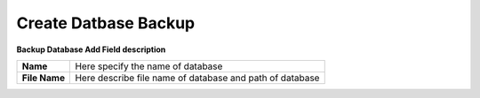 =====================
Create Datbase Backup
=====================


.. image:: /Images/database_popup.PNG

  
**Backup Database Add Field description**
  
==============  ============================================================  
**Name**	      Here specify the name of database
**File Name**	  Here describe file name of database and path of database
==============  ============================================================
